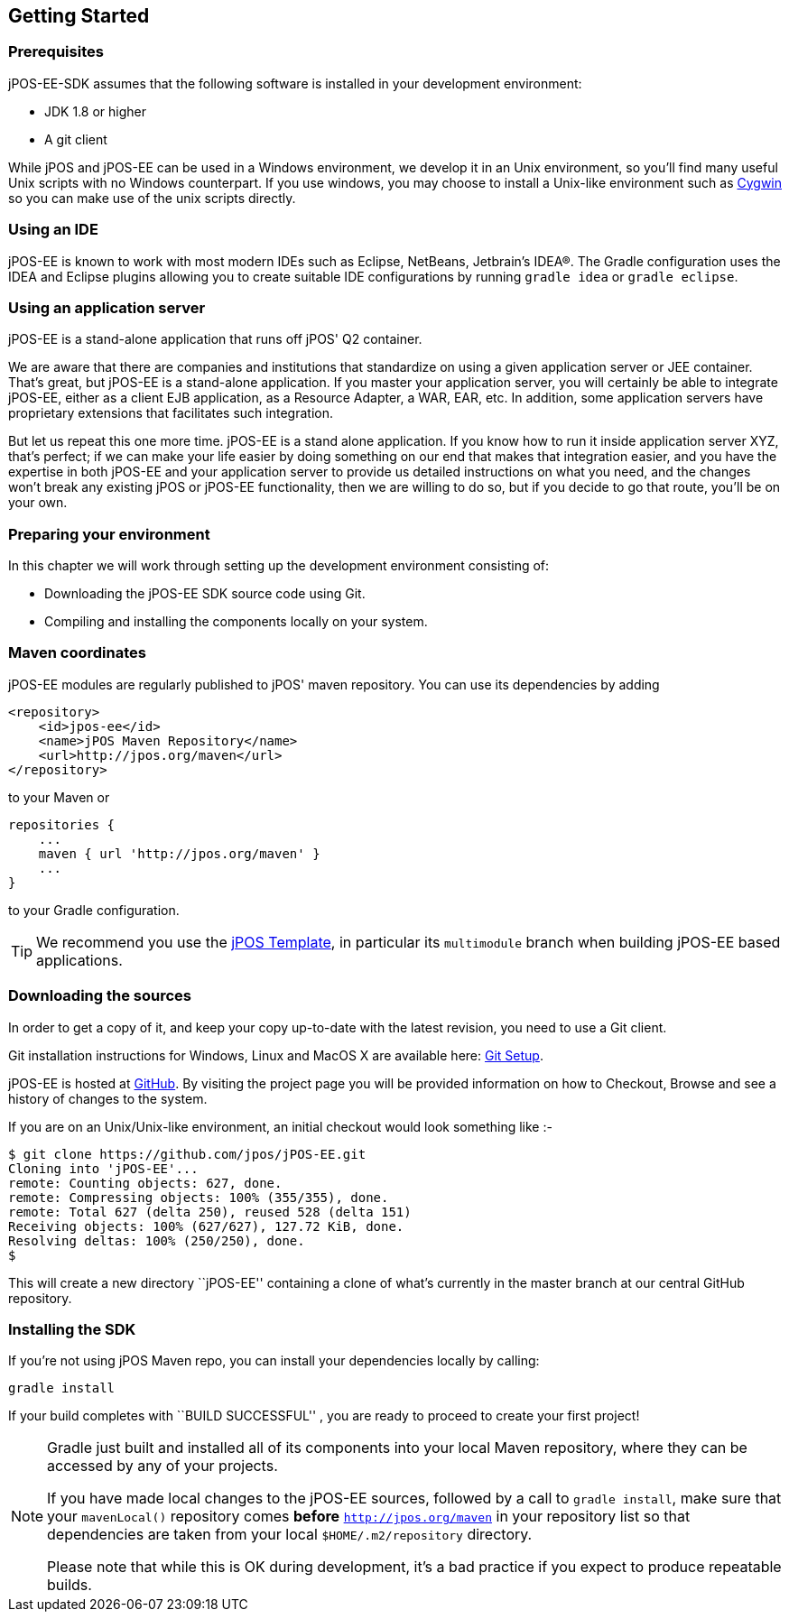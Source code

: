 == Getting Started

=== Prerequisites

jPOS-EE-SDK assumes that the following software is installed in your
development environment:

* JDK 1.8 or higher
* A git client 

While jPOS and jPOS-EE can be used in a Windows environment, we develop
it in an Unix environment, so you'll find many useful Unix scripts
with no Windows counterpart. If you use windows, you may choose to install
a Unix-like environment such as http://www.cygwin.com[Cygwin] so you can
make use of the unix scripts directly.

=== Using an IDE

jPOS-EE is known to work with most modern IDEs such as Eclipse,
NetBeans, Jetbrain's IDEA(R). The Gradle configuration uses the
IDEA and Eclipse plugins allowing you to create suitable IDE
configurations by running `gradle idea` or `gradle eclipse`.

=== Using an application server

jPOS-EE is a stand-alone application that runs off jPOS' Q2 container.

We are aware that there are companies and institutions that standardize
on using a given application server or JEE container. That's great, but
jPOS-EE is a stand-alone application. If you master your application
server, you will certainly be able to integrate jPOS-EE, either as a
client EJB application, as a Resource Adapter, a WAR, EAR, etc. In
addition, some application servers have proprietary extensions that
facilitates such integration.

But let us repeat this one more time. jPOS-EE is a stand alone
application. If you know how to run it inside application server XYZ,
that's perfect; if we can make your life easier by doing something on
our end that makes that integration easier, and you have the expertise
in both jPOS-EE and your application server to provide us detailed
instructions on what you need, and the changes won't break any existing
jPOS or jPOS-EE functionality, then we are willing to do so, but if you
decide to go that route, you'll be on your own.

=== Preparing your environment

In this chapter we will work through setting up the development environment consisting of:

* Downloading the jPOS-EE SDK source code using Git.
* Compiling and installing the components locally on your system.

=== Maven coordinates

jPOS-EE modules are regularly published to jPOS' maven repository. You can use its
dependencies by adding

    <repository>
        <id>jpos-ee</id>
        <name>jPOS Maven Repository</name>
        <url>http://jpos.org/maven</url>
    </repository>

to your Maven or

    repositories {
        ...
        maven { url 'http://jpos.org/maven' }
        ...
    }

to your Gradle configuration.

[TIP]
=====
We recommend you use the https://github.com/jpos/jPOS-template[jPOS Template], 
in particular its `multimodule` branch when building jPOS-EE based applications.
=====

=== Downloading the sources

In order to get a copy of it, and keep your copy up-to-date with 
the latest revision, you need to use a Git client.

Git installation instructions for Windows, Linux and MacOS X are available here:
http://help.github.com/set-up-git-redirect[Git Setup].

jPOS-EE is hosted at https://github.com/jpos/jPOS-EE[GitHub]. By visiting
the project page you will be provided information on how to Checkout,
Browse and see a history of changes to the system.

If you are on an Unix/Unix-like environment, an initial checkout would
look something like :-

-------------------------------------------------------------------------
$ git clone https://github.com/jpos/jPOS-EE.git
Cloning into 'jPOS-EE'...
remote: Counting objects: 627, done.
remote: Compressing objects: 100% (355/355), done.
remote: Total 627 (delta 250), reused 528 (delta 151)
Receiving objects: 100% (627/627), 127.72 KiB, done.
Resolving deltas: 100% (250/250), done.
$
-------------------------------------------------------------------------


This will create a new directory ``jPOS-EE'' containing a clone of what's currently in the master branch at our central GitHub repository.

=== Installing the SDK

If you're not using jPOS Maven repo, you can install your dependencies locally
by calling:

    gradle install

If your build completes with ``BUILD SUCCESSFUL'' , you are ready to proceed to create your first project!

[NOTE]
==========================================================================
Gradle just built and installed all of its components into your local Maven
repository, where they can be accessed by any of your projects.

If you have made local changes to the jPOS-EE sources, followed by a call
to `gradle install`, make sure that your `mavenLocal()` repository comes
*before* `http://jpos.org/maven` in your repository list so that dependencies
are taken from your local `$HOME/.m2/repository` directory.

Please note that while this is OK during development, it's a bad practice
if you expect to produce repeatable builds.
==========================================================================

